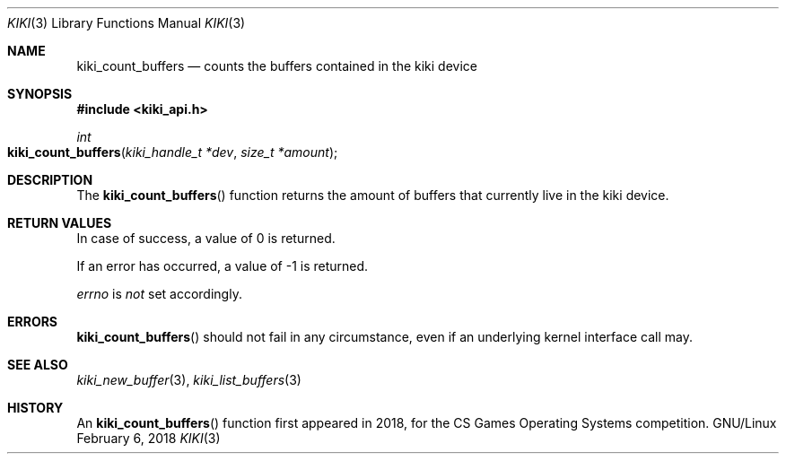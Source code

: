 .Dd February 6, 2018

.Dt KIKI 3

.Os GNU/Linux

.Sh NAME
.Nm kiki_count_buffers
.Nd counts the buffers contained in the kiki device

.Sh SYNOPSIS
.Fd #include <kiki_api.h>
.Ft int
.Fo kiki_count_buffers
.Fa "kiki_handle_t *dev"
.Fa "size_t *amount"
.Fc

.Sh DESCRIPTION
The
.Fn kiki_count_buffers
function returns the amount of buffers that currently live in the kiki device.


.Sh RETURN VALUES
In case of success, a value of 0 is returned.

If an error has occurred, a value of -1 is returned.

.Va errno
is
.Va not
set accordingly.


.Sh ERRORS
.Fn kiki_count_buffers
should not fail in any circumstance, even if an underlying kernel interface call may.


.Sh SEE ALSO
.Xr kiki_new_buffer 3 ,
.Xr kiki_list_buffers 3

.Sh HISTORY
An
.Fn kiki_count_buffers
function first appeared in 2018,
for the CS Games Operating Systems competition.
